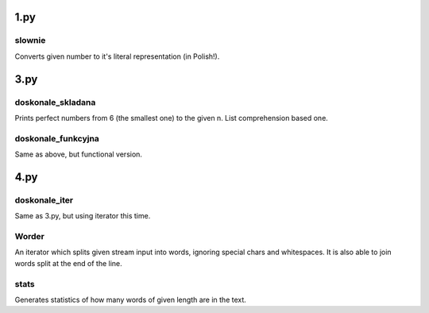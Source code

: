 1.py
====
slownie
-------
Converts given number to it's literal representation (in Polish!).

3.py
====
doskonale_skladana
------------------
Prints perfect numbers from 6 (the smallest one) to the given n. List comprehension based one.

doskonale_funkcyjna
-------------------
Same as above, but functional version.

4.py
====
doskonale_iter
--------------
Same as 3.py, but using iterator this time.

Worder
------
An iterator which splits given stream input into words, ignoring special chars and whitespaces.
It is also able to join words split at the end of the line.

stats
-----
Generates statistics of how many words of given length are in the text.
